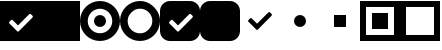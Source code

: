 SplineFontDB: 3.0
FontName: iCheck
FullName: iCheck
FamilyName: iCheck
Weight: Regular
Copyright: Copyright (c) 2018, steve
UComments: "2018-1-9: Created with FontForge (http://fontforge.org)"
Version: 001.000
ItalicAngle: 0
UnderlinePosition: -102.4
UnderlineWidth: 51.2
Ascent: 819
Descent: 205
InvalidEm: 0
LayerCount: 2
Layer: 0 0 "Back" 1
Layer: 1 0 "Fore" 0
XUID: [1021 704 -2125840822 19479]
StyleMap: 0x0000
FSType: 0
OS2Version: 0
OS2_WeightWidthSlopeOnly: 0
OS2_UseTypoMetrics: 1
CreationTime: 1515484201
ModificationTime: 1515568421
OS2TypoAscent: 0
OS2TypoAOffset: 1
OS2TypoDescent: 0
OS2TypoDOffset: 1
OS2TypoLinegap: 92
OS2WinAscent: 0
OS2WinAOffset: 1
OS2WinDescent: 0
OS2WinDOffset: 1
HheadAscent: 0
HheadAOffset: 1
HheadDescent: 0
HheadDOffset: 1
MarkAttachClasses: 1
DEI: 91125
Encoding: ISO8859-1
UnicodeInterp: none
NameList: AGL For New Fonts
DisplaySize: -48
AntiAlias: 1
FitToEm: 0
WinInfo: 0 21 8
BeginPrivate: 0
EndPrivate
BeginChars: 256 11

StartChar: a
Encoding: 97 97 0
Width: 1024
VWidth: 0
Flags: W
VStem: 842 182<385.594 454.125>
LayerCount: 2
Fore
SplineSet
1024 819 m 1
 1024 -205 l 1
 0 -205 l 1
 0 819 l 1
 1024 819 l 1
831 395 m 2
 837 400 842 411 842 419 c 0
 842 425 839 434 835 439 c 2
 791 483 l 2
 786 487 776 490 770 490 c 0
 762 490 751 486 746 480 c 6
 461 194 l 5
 319 336 l 2
 315 339 309 341 305 341 c 0
 298 341 288 336 284 330 c 2
 240 286 l 2
 234 282 230 273 230 266 c 0
 230 262 231 255 234 251 c 2
 446 39 l 2
 450 36 457 34 461 34 c 0
 468 34 478 39 482 45 c 2
 526 89 l 2
 527 90 529 92 530 94 c 2
 831 395 l 2
EndSplineSet
EndChar

StartChar: b
Encoding: 98 98 1
Width: 1024
VWidth: 0
Flags: W
HStem: -205 1024<0 1024>
VStem: 0 1024<-205 819>
LayerCount: 2
Fore
SplineSet
1024 819 m 1
 1024 -205 l 1
 0 -205 l 1
 0 819 l 1
 1024 819 l 1
EndSplineSet
EndChar

StartChar: c
Encoding: 99 99 2
Width: 1024
VWidth: 0
Flags: W
HStem: -205 198<396.668 627.332> 154 307<432.168 591.832> 621 198<396.668 627.332>
VStem: 0 198<191.668 422.332> 358 308<227.442 386.832> 826 198<191.668 422.332>
CounterMasks: 1 1c
LayerCount: 2
Fore
SplineSet
512 819 m 0
 795 819 1024 590 1024 307 c 0
 1024 24 795 -205 512 -205 c 0
 229 -205 0 24 0 307 c 0
 0 590 229 819 512 819 c 0
512 -7 m 0
 685 -7 826 134 826 307 c 0
 826 480 685 621 512 621 c 0
 339 621 198 480 198 307 c 0
 198 134 339 -7 512 -7 c 0
358 307 m 0
 358 392 427 461 512 461 c 0
 597 461 666 392 666 307 c 0
 666 222 597 154 512 154 c 0
 427 154 358 222 358 307 c 0
EndSplineSet
EndChar

StartChar: d
Encoding: 100 100 3
Width: 1024
VWidth: 0
Flags: W
HStem: -205 197<395.892 625.624> 623 196<404.601 627.569>
VStem: 0 196<190.962 414.399> 828 196<199.601 422.569>
LayerCount: 2
Fore
SplineSet
599 812 m 0
 796 778 983 591 1017 394 c 0
 1021 370 1024 331 1024 307 c 0
 1024 24 795 -205 512 -205 c 0
 229 -205 0 24 0 307 c 0
 0 590 229 819 512 819 c 0
 536 819 575 816 599 812 c 0
584 0 m 0
 690 24 795 129 819 235 c 0
 824 255 828 288 828 308 c 0
 828 482 687 623 513 623 c 0
 493 623 460 619 440 614 c 0
 334 590 229 485 205 379 c 0
 200 359 196 326 196 306 c 0
 196 132 337 -8 511 -8 c 0
 531 -8 564 -5 584 0 c 0
EndSplineSet
EndChar

StartChar: e
Encoding: 101 101 4
Width: 1024
VWidth: 0
Flags: W
VStem: 842 182<385.594 454.125>
LayerCount: 2
Fore
SplineSet
768 819 m 2
 909 819 1024 704 1024 563 c 2
 1024 51 l 2
 1024 -90 909 -205 768 -205 c 2
 256 -205 l 2
 115 -205 0 -90 0 51 c 2
 0 563 l 2
 0 704 115 819 256 819 c 2
 768 819 l 2
831 395 m 2
 837 400 842 411 842 419 c 0
 842 425 839 434 835 439 c 2
 791 483 l 2
 786 487 776 490 770 490 c 0
 762 490 751 486 746 480 c 2
 461 194 l 1
 319 336 l 2
 315 339 309 341 305 341 c 0
 298 341 288 336 284 330 c 2
 240 286 l 2
 234 282 230 273 230 266 c 0
 230 262 231 255 234 251 c 2
 446 39 l 2
 450 36 457 34 461 34 c 0
 468 34 478 39 482 45 c 2
 526 89 l 2
 527 90 529 92 530 94 c 2
 831 395 l 2
EndSplineSet
EndChar

StartChar: f
Encoding: 102 102 5
Width: 1024
VWidth: 0
Flags: W
LayerCount: 2
Fore
SplineSet
1024 51 m 2
 1024 -90 909 -205 768 -205 c 2
 256 -205 l 2
 115 -205 0 -90 0 51 c 2
 0 563 l 2
 0 704 115 819 256 819 c 2
 768 819 l 2
 909 819 1024 704 1024 563 c 2
 1024 51 l 2
EndSplineSet
EndChar

StartChar: g
Encoding: 103 103 6
Width: 1024
VWidth: 0
Flags: W
LayerCount: 2
Fore
SplineSet
768 528 m 2
 810 484 l 2
 814 479 818 470 818 464 c 0
 818 456 813 445 807 440 c 2
 506 138 l 2
 505 136 503 134 502 133 c 2
 458 89 l 2
 454 83 444 79 437 79 c 0
 433 79 426 80 422 83 c 2
 210 295 l 2
 207 299 206 306 206 310 c 0
 206 317 210 327 216 331 c 2
 260 375 l 2
 264 381 274 385 281 385 c 0
 285 385 291 383 295 380 c 2
 437 239 l 1
 724 525 l 2
 729 531 740 536 748 536 c 0
 754 536 763 532 768 528 c 2
EndSplineSet
EndChar

StartChar: h
Encoding: 104 104 7
Width: 1024
VWidth: 0
Flags: W
HStem: 154 307<432.168 591.832>
VStem: 358 308<227.442 386.832>
LayerCount: 2
Fore
SplineSet
358 307 m 0
 358 392 427 461 512 461 c 0
 597 461 666 392 666 307 c 0
 666 222 597 154 512 154 c 0
 427 154 358 222 358 307 c 0
EndSplineSet
EndChar

StartChar: i
Encoding: 105 105 8
Width: 1024
VWidth: 0
Flags: W
HStem: 154 307<358 666>
VStem: 358 308<154 461>
LayerCount: 2
Fore
SplineSet
358 154 m 1
 358 461 l 1
 666 461 l 1
 666 154 l 1
 358 154 l 1
EndSplineSet
EndChar

StartChar: j
Encoding: 106 106 9
Width: 1024
VWidth: 0
Flags: W
HStem: -205 154<154 870> 102 410<307 717> 666 153<154 870>
VStem: 0 154<-51 666> 307 410<102 512> 870 154<-51 666>
CounterMasks: 1 1c
LayerCount: 2
Fore
SplineSet
307 102 m 1
 307 512 l 1
 717 512 l 1
 717 102 l 1
 307 102 l 1
0 819 m 1
 1024 819 l 1
 1024 -205 l 1
 0 -205 l 1
 0 819 l 1
870 -51 m 1
 870 666 l 1
 154 666 l 1
 154 -51 l 1
 870 -51 l 1
EndSplineSet
EndChar

StartChar: k
Encoding: 107 107 10
Width: 1024
VWidth: 0
Flags: W
HStem: -205 154<154 870> 666 153<154 870>
VStem: 0 154<-51 666> 870 154<-51 666>
LayerCount: 2
Fore
SplineSet
0 819 m 1
 1024 819 l 1
 1024 -205 l 1
 0 -205 l 1
 0 819 l 1
870 -51 m 1
 870 666 l 1
 154 666 l 1
 154 -51 l 1
 870 -51 l 1
EndSplineSet
EndChar
EndChars
EndSplineFont
